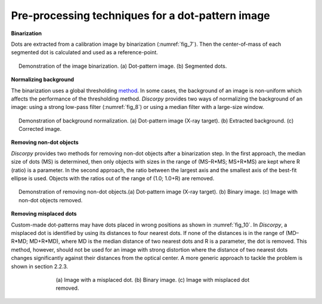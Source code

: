 Pre-processing techniques for a dot-pattern image
=================================================

**Binarization**

Dots are extracted from a calibration image by binarization (:numref:`fig_7`). Then the
center-of-mass of each segmented dot is calculated and used as a reference-point.

.. figure:: figs/dot/fig1.jpg
    :name: fig_7
    :figwidth: 95 %
    :align: center
    :figclass: align-center

    Demonstration of the image binarization. (a) Dot-pattern image. (b) Segmented dots.

**Normalizing background**

The binarization uses a global thresholding `method <https://en.wikipedia.org/wiki/Otsu's_Method>`_.
In some cases, the background of an image is non-uniform which affects the
performance of the thresholding method. *Discorpy* provides two ways of normalizing
the background of an image: using a strong low-pass filter (:numref:`fig_8`) or using a
median filter with a large-size window.

.. figure:: figs/dot/fig2.jpg
    :name: fig_8
    :figwidth: 95 %
    :align: center
    :figclass: align-center

    Demonstration of background normalization. (a) Dot-pattern image
    (X-ray target). (b) Extracted background. (c) Corrected image.

**Removing non-dot objects**

*Discorpy* provides two methods for removing non-dot objects after a binarization step.
In the first approach, the median size of dots (MS) is determined, then only
objects with sizes in the range of (MS–R*MS; MS+R*MS) are kept where R (ratio)
is a parameter. In the second approach, the ratio between the largest axis and
the smallest axis of the best-fit ellipse is used. Objects with the ratios out
of the range of (1.0; 1.0+R) are removed.

.. figure:: figs/dot/fig3.jpg
    :name: fig_9
    :figwidth: 95 %
    :align: center
    :figclass: align-center

    Demonstration of removing non-dot objects.(a) Dot-pattern image (X-ray target).
    (b) Binary image. (c) Image with non-dot objects removed.

**Removing misplaced dots**

Custom-made dot-patterns may have dots placed in wrong positions as shown in
:numref:`fig_10`. In *Discorpy*, a misplaced dot is identified by using its distances to
four nearest dots. If none of the distances is in the range of
(MD–R*MD; MD+R*MD), where MD is the median distance of two nearest dots and R
is a parameter, the dot is removed. This method, however, should not be used for an
image with strong distortion where the distance of two nearest dots changes
significantly against their distances from the optical center. A more generic
approach to tackle the problem is shown in section 2.2.3.

.. figure:: figs/dot/fig4.jpg
    :name: fig_10
    :figwidth: 70 %
    :align: center
    :figclass: align-center

    (a) Image with a misplaced dot. (b) Binary image. (c) Image with
    misplaced dot removed.
